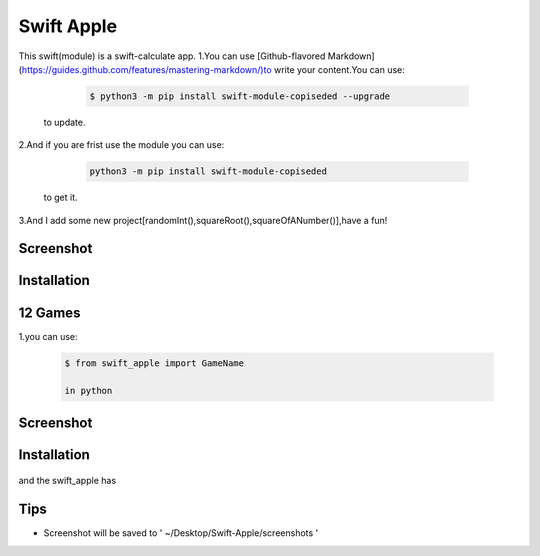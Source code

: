 ================
Swift Apple
================

This swift(module) is a swift-calculate app.
1.You can use [Github-flavored Markdown](https://guides.github.com/features/mastering-markdown/)to write your content.You can use:

   .. code:: bash

      $ python3 -m pip install swift-module-copiseded --upgrade
  to update.

2.And if you are frist use the module you can use:

   .. code:: bash

      python3 -m pip install swift-module-copiseded

  to get it.

3.And I add some new project[randomInt(),squareRoot(),squareOfANumber()],have a fun!

Screenshot 
---------------
|Developer.pdf|

Installation
---------------

12 Games
---------------
1.you can use:

  .. code:: bash

     $ from swift_apple import GameName

     in python

Screenshot 
---------------
|warning.jpg|

Installation
---------------
  .. code:: bash
     $ GameName is a module 
and the swift_apple has
  .. code:: bash
     单词九连猜.py,加密消息.py,快照抓拍.py,螺旋万花筒.py,animal_guess.py,星光夜空.py,caterpillar.py,caterpillar2.py,egg_catcher.py,rectangle.py,robot_builder.py
Tips
-------

-  Screenshot will be saved to ' ~/Desktop/Swift-Apple/screenshots '

.. |Developer.pdf| image:: Developer.pdf
.. |warning.jpg| image:: warning.jpg
